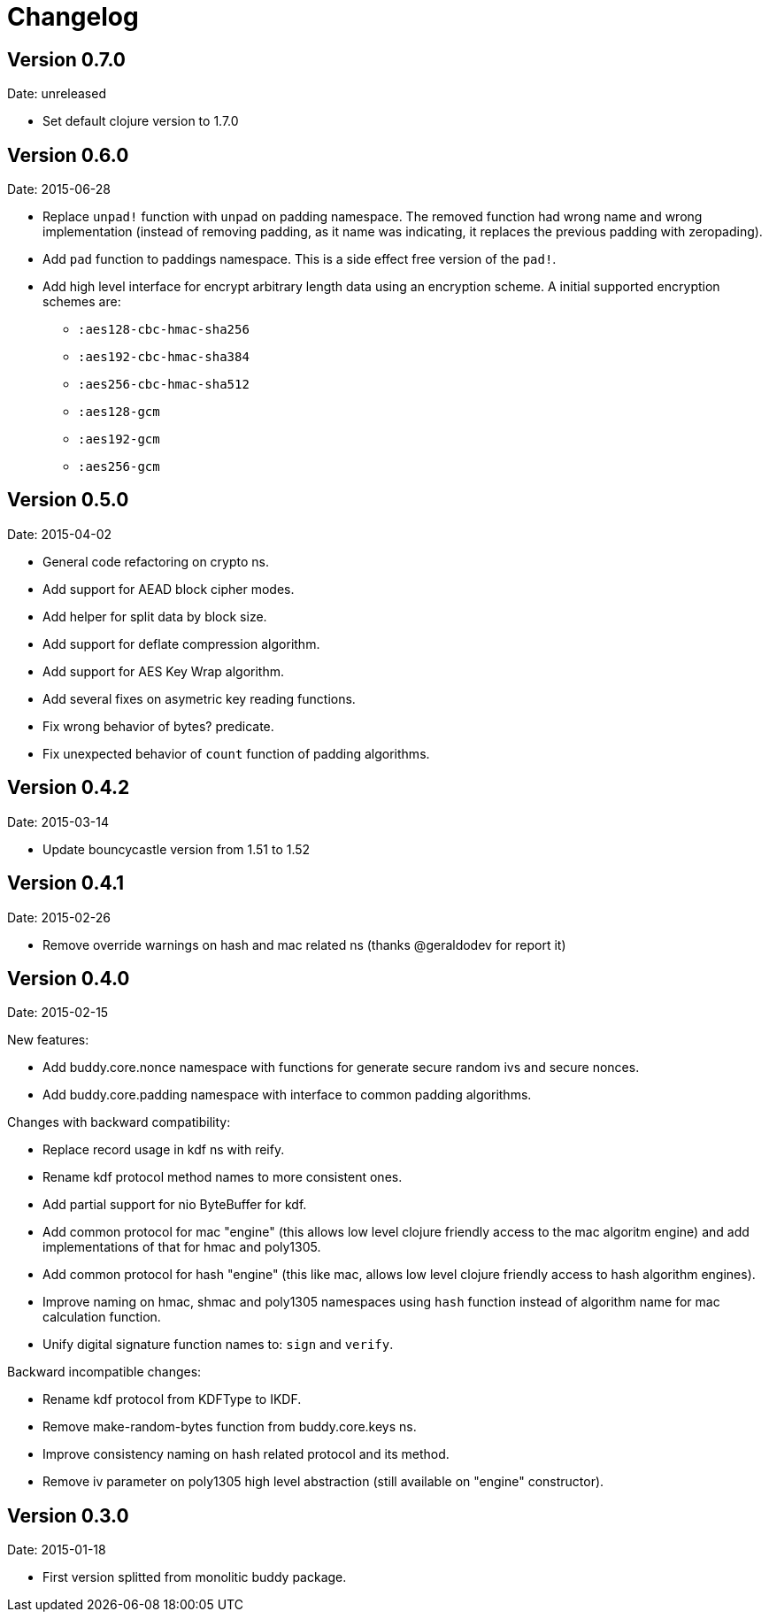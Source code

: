 = Changelog

== Version 0.7.0

Date: unreleased

* Set default clojure version to 1.7.0


== Version 0.6.0

Date: 2015-06-28

* Replace `unpad!` function with `unpad` on padding namespace.
  The removed function had wrong name and wrong implementation
  (instead of removing padding, as it name was indicating, it
  replaces the previous padding with zeropading).
* Add `pad` function to paddings namespace.
  This is a side effect free version of the `pad!`.
* Add high level interface for encrypt arbitrary length data
  using an encryption scheme. A initial supported encryption
  schemes are:
** `:aes128-cbc-hmac-sha256`
** `:aes192-cbc-hmac-sha384`
** `:aes256-cbc-hmac-sha512`
** `:aes128-gcm`
** `:aes192-gcm`
** `:aes256-gcm`


== Version 0.5.0

Date: 2015-04-02

* General code refactoring on crypto ns.
* Add support for AEAD block cipher modes.
* Add helper for split data by block size.
* Add support for deflate compression algorithm.
* Add support for AES Key Wrap algorithm.
* Add several fixes on asymetric key reading functions.
* Fix wrong behavior of bytes? predicate.
* Fix unexpected behavior of `count` function of padding algorithms.


== Version 0.4.2

Date: 2015-03-14

* Update bouncycastle version from 1.51 to 1.52


== Version 0.4.1

Date: 2015-02-26

* Remove override warnings on hash and mac related ns (thanks @geraldodev for report it)


== Version 0.4.0

Date: 2015-02-15

New features:

* Add buddy.core.nonce namespace with functions for generate secure random ivs and
  secure nonces.
* Add buddy.core.padding namespace with interface to common padding algorithms.

Changes with backward compatibility:

* Replace record usage in kdf ns with reify.
* Rename kdf protocol method names to more consistent ones.
* Add partial support for nio ByteBuffer for kdf.
* Add common protocol for mac "engine" (this allows low level clojure friendly access to
  the mac algoritm engine) and add implementations of that for hmac and poly1305.
* Add common protocol for hash "engine" (this like mac, allows low level clojure friendly
  access to hash algorithm engines).
* Improve naming on hmac, shmac and poly1305 namespaces using `hash` function instead of algorithm
  name for mac calculation function.
* Unify digital signature function names to: `sign` and `verify`.

Backward incompatible changes:

* Rename kdf protocol from KDFType to IKDF.
* Remove make-random-bytes function from buddy.core.keys ns.
* Improve consistency naming on hash related protocol and its method.
* Remove iv parameter on poly1305 high level abstraction (still available on "engine" constructor).


== Version 0.3.0

Date: 2015-01-18

* First version splitted from monolitic buddy package.